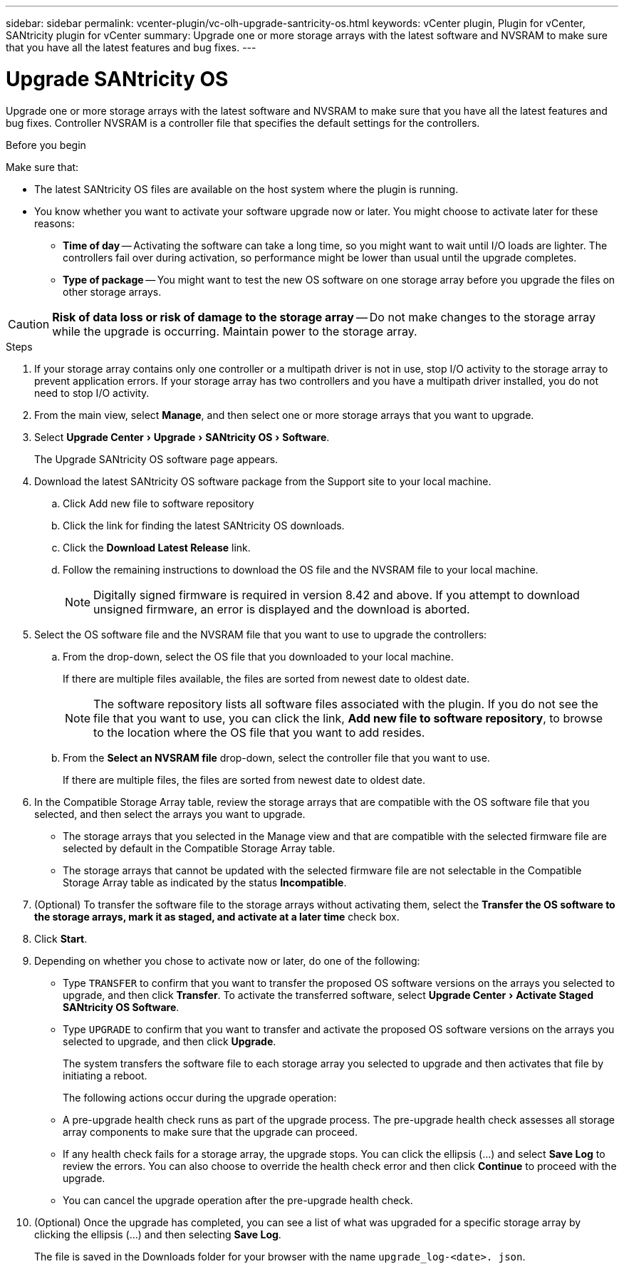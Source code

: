---
sidebar: sidebar
permalink: vcenter-plugin/vc-olh-upgrade-santricity-os.html
keywords: vCenter plugin, Plugin for vCenter, SANtricity plugin for vCenter
summary: Upgrade one or more storage arrays with the latest software and NVSRAM to make sure that you have all the latest features and bug fixes.
---

= Upgrade SANtricity OS
:experimental:
:hardbreaks:
:nofooter:
:icons: font
:linkattrs:
:imagesdir: ../media/


[.lead]
Upgrade one or more storage arrays with the latest software and NVSRAM to make sure that you have all the latest features and bug fixes. Controller NVSRAM is a controller file that specifies the default settings for the controllers.

.Before you begin

Make sure that:

* The latest SANtricity OS files are available on the host system where the plugin is running.
* You know whether you want to activate your software upgrade now or later. You might choose to activate later for these reasons:
** *Time of day* -- Activating the software can take a long time, so you might want to wait until I/O loads are lighter. The controllers fail over during activation, so performance might be lower than usual until the upgrade completes.
** *Type of package* -- You might want to test the new OS software on one storage array before you upgrade the files on other storage arrays.


CAUTION: *Risk of data loss or risk of damage to the storage array* -- Do not make changes to the storage array while the upgrade is occurring. Maintain power to the storage array.

.Steps

. If your storage array contains only one controller or a multipath driver is not in use, stop I/O activity to the storage array to prevent application errors. If your storage array has two controllers and you have a multipath driver installed, you do not need to stop I/O activity.
. From the main view, select *Manage*, and then select one or more storage arrays that you want to upgrade.
. Select menu:Upgrade Center[Upgrade > SANtricity OS > Software].
+
The Upgrade SANtricity OS software page appears.

. Download the latest SANtricity OS software package from the Support site to your local machine.
.. Click Add new file to software repository
.. Click the link for finding the latest SANtricity OS downloads.
.. Click the *Download Latest Release* link.
.. Follow the remaining instructions to download the OS file and the NVSRAM file to your local machine.
+
[NOTE]
Digitally signed firmware is required in version 8.42 and above. If you attempt to download unsigned firmware, an error is displayed and the download is aborted.
+
. Select the OS software file and the NVSRAM file that you want to use to upgrade the controllers:
.. From the drop-down, select the OS file that you downloaded to your local machine.
+
If there are multiple files available, the files are sorted from newest date to oldest date.
+
[NOTE]
The software repository lists all software files associated with the plugin. If you do not see the file that you want to use, you can click the link, *Add new file to software repository*, to browse to the location where the OS file that you want to add resides.

.. From the *Select an NVSRAM file* drop-down, select the controller file that you want to use.
+
If there are multiple files, the files are sorted from newest date to oldest date.

. In the Compatible Storage Array table, review the storage arrays that are compatible with the OS software file that you selected, and then select the arrays you want to upgrade.

** The storage arrays that you selected in the Manage view and that are compatible with the selected firmware file are selected by default in the Compatible Storage Array table.
** The storage arrays that cannot be updated with the selected firmware file are not selectable in the Compatible Storage Array table as indicated by the status *Incompatible*.

. (Optional) To transfer the software file to the storage arrays without activating them, select the *Transfer the OS software to the storage arrays, mark it as staged, and activate at a later time* check box.
. Click *Start*.
. Depending on whether you chose to activate now or later, do one of the following:

** Type `TRANSFER` to confirm that you want to transfer the proposed OS software versions on the arrays you selected to upgrade, and then click *Transfer*.  To activate the transferred software, select menu:Upgrade Center[Activate Staged SANtricity OS Software].
** Type `UPGRADE` to confirm that you want to transfer and activate the proposed OS software versions on the arrays you selected to upgrade, and then click *Upgrade*.
+
The system transfers the software file to each storage array you selected to upgrade and then activates that file by initiating a reboot.
+
The following actions occur during the upgrade operation:

** A pre-upgrade health check runs as part of the upgrade process. The pre-upgrade health check assesses all storage array components to make sure that the upgrade can proceed.
** If any health check fails for a storage array, the upgrade stops. You can click the ellipsis (…) and select *Save Log* to review the errors. You can also choose to override the health check error and then click *Continue* to proceed with the upgrade.
** You can cancel the upgrade operation after the pre-upgrade health check.

. (Optional) Once the upgrade has completed, you can see a list of what was upgraded for a specific storage array by clicking the ellipsis (…) and then selecting *Save Log*.
+
The file is saved in the Downloads folder for your browser with the name `upgrade_log-<date>. json`.
